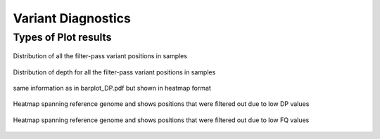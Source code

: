 .. _variant-diagnostics:

Variant Diagnostics
===================

Types of Plot results
---------------------

+--------------------------------------------------------+----------------------------------------------------------------------------------------------------------------------------------------------------------------------------------------------------------+
| Extension  						 | Description                                            							    |
+============+===========================================+==========================================================================================================================================================================================================+
| barplot.pdf 						 | Distribution of filter-pass variant positions(variants observed in all the samples) in each sample. colors represents the filter criteria that caused them to get filtered out in that particular sample.|
+------------+-------------------------------------------+----------------------------------------------------------------------------------------------------------------------------------------------------------------------------------------------------------+
| barplot_DP.pdf 					 | Distribution of filter-pass variant positions in each sample. color represents the read-depth range that they fall in                                                                                 |
+--------------------------------------------------------+---------------------------------------------------------------------------------------------------+
| temp_Only_filtered_positions_for_closely_matrix_FQ.pdf | Heatmap spanning reference genome and shows positions that were filtered out due to low FQ values |
+--------------------------------------------------------+------------------------------------------------------------------+
| DP_position_analysis.pdf 				 | same information as in barplot_DP.pdf but shown in heatmap format|
+--------------------------------------------------------+-------------------------------------------+
| temp_Only_filtered_positions_for_closely_matrix_DP.pdf | Heatmap spanning reference genome and shows positions that were filtered out due to low DP values |
+--------------------------------------------------------+------------+




.. figure::  image/barplot.png
   :align:   center

   Distribution of all the filter-pass variant positions in samples



.. figure::  image/barplot_DP.png
   :align:   center

   Distribution of depth for all the filter-pass variant positions in samples



.. figure::  image/DP_position_analysis.png
   :align:   center

   same information as in barplot_DP.pdf but shown in heatmap format



.. figure::  image/temp_Only_filtered_positions_for_closely_matrix_DP.png
   :align:   center

   Heatmap spanning reference genome and shows positions that were filtered out due to low DP values



.. figure::  image/temp_Only_filtered_positions_for_closely_matrix_FQ.png
   :align:   center

   Heatmap spanning reference genome and shows positions that were filtered out due to low FQ values
